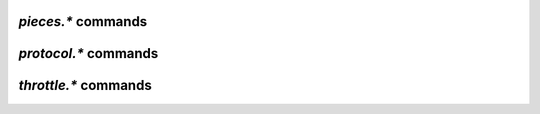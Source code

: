 .. _pieces-commands:

`pieces.*` commands
^^^^^^^^^^^^^^^^^^^

.. glossary::

    pieces.hash.on_completion
    pieces.hash.on_completion.set
    pieces.hash.queue_size
    pieces.memory.block_count
    pieces.memory.current
    pieces.memory.max
    pieces.memory.max.set
    pieces.memory.sync_queue
    pieces.preload.min_rate
    pieces.preload.min_rate.set
    pieces.preload.min_size
    pieces.preload.min_size.set
    pieces.preload.type
    pieces.preload.type.set
    pieces.stats.total_size
    pieces.stats_not_preloaded
    pieces.stats_preloaded
    pieces.sync.always_safe
    pieces.sync.always_safe.set
    pieces.sync.queue_size
    pieces.sync.safe_free_diskspace
    pieces.sync.timeout
    pieces.sync.timeout.set
    pieces.sync.timeout_safe
    pieces.sync.timeout_safe.set

        **TODO**


.. _protocol-commands:

`protocol.*` commands
^^^^^^^^^^^^^^^^^^^^^

.. glossary::

    protocol.choke_heuristics.down.leech
    protocol.choke_heuristics.down.leech.set
    protocol.choke_heuristics.down.seed
    protocol.choke_heuristics.down.seed.set
    protocol.choke_heuristics.up.leech
    protocol.choke_heuristics.up.leech.set
    protocol.choke_heuristics.up.seed
    protocol.choke_heuristics.up.seed.set

        **TODO**

    protocol.connection.leech
    protocol.connection.leech.set
    protocol.connection.seed
    protocol.connection.seed.set

        **TODO**

    protocol.encryption.set

        **TODO**

    protocol.pex
    protocol.pex.set

        **TODO**


.. _throttle-commands:

`throttle.*` commands
^^^^^^^^^^^^^^^^^^^^^^^^^^

.. glossary::

    throttle.down
    throttle.down.max
    throttle.down.rate
    throttle.up
    throttle.up.max
    throttle.up.rate

        **TODO**

    throttle.global_down.max_rate
    throttle.global_down.max_rate.set
    throttle.global_down.max_rate.set_kb
    throttle.global_down.rate
    throttle.global_down.total

        **TODO**

    throttle.global_up.max_rate
    throttle.global_up.max_rate.set
    throttle.global_up.max_rate.set_kb
    throttle.global_up.rate
    throttle.global_up.total

        **TODO**

    throttle.max_downloads
    throttle.max_downloads.set
    throttle.max_downloads.div
    throttle.max_downloads.div._val
    throttle.max_downloads.div._val.set
    throttle.max_downloads.div.set

        **TODO**

    throttle.max_downloads.global
    throttle.max_downloads.global.set
    throttle.max_downloads.global._val
    throttle.max_downloads.global._val.set

        **TODO**

    throttle.max_uploads
    throttle.max_uploads.set
    throttle.max_uploads.div
    throttle.max_uploads.div._val
    throttle.max_uploads.div._val.set
    throttle.max_uploads.div.set

        **TODO**

    throttle.max_uploads.global
    throttle.max_uploads.global.set
    throttle.max_uploads.global._val
    throttle.max_uploads.global._val.set

        **TODO**

    throttle.min_downloads
    throttle.min_downloads.set
    throttle.min_uploads
    throttle.min_uploads.set

        **TODO**

    throttle.max_peers.normal
    throttle.max_peers.normal.set
    throttle.max_peers.seed
    throttle.max_peers.seed.set
    throttle.min_peers.normal
    throttle.min_peers.normal.set
    throttle.min_peers.seed
    throttle.min_peers.seed.set

        **TODO**

    throttle.unchoked_downloads
    throttle.unchoked_uploads

        **TODO**

    throttle.ip

        **TODO**

.. END cmd-bt
